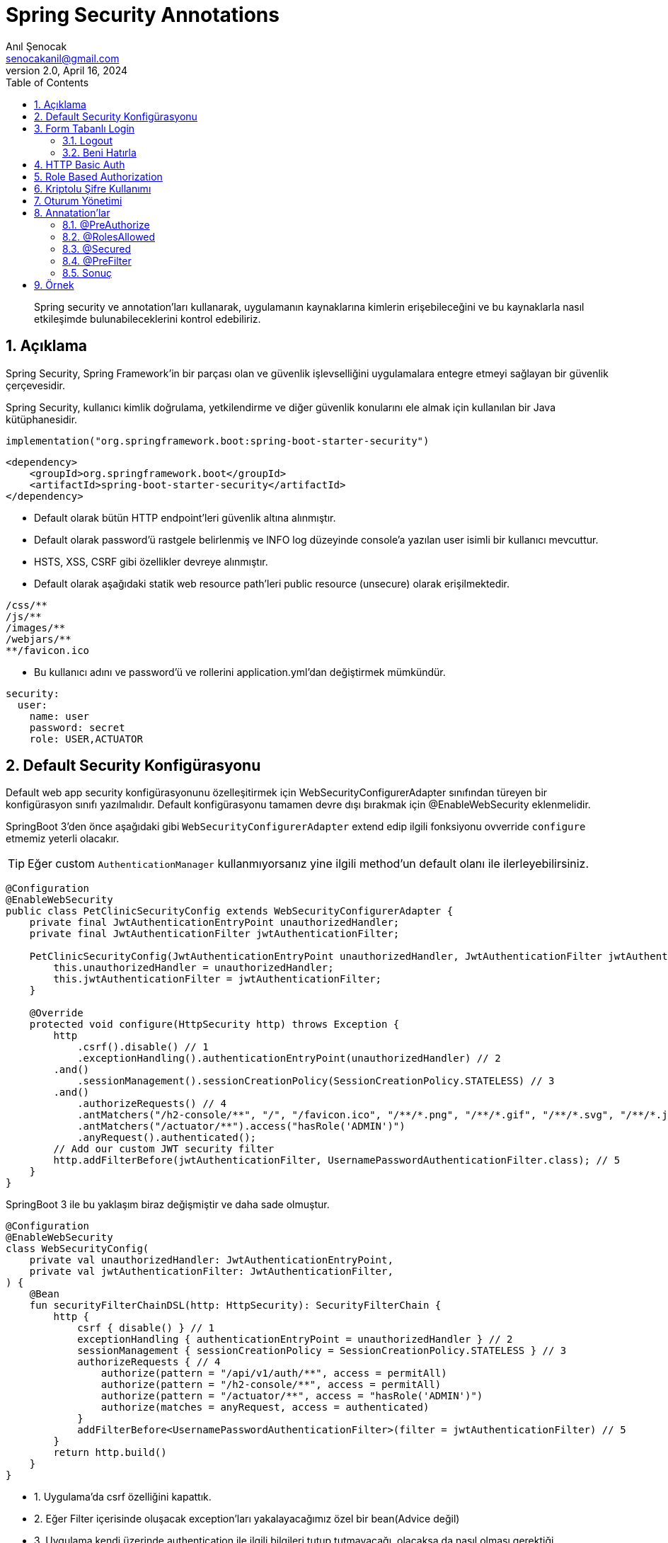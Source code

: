 = Spring Security Annotations
:source-highlighter: highlight.js
Anıl Şenocak <senocakanil@gmail.com>
2.0, April 16, 2024
:description: Spring security ve annotation'ları kullanarak, uygulamanın kaynaklarına kimlerin erişebileceğini ve bu kaynaklarla nasıl etkileşimde bulunabileceklerini kontrol edebiliriz.
:organization: Personal
:doctype: book
:preface-title: Preface
// Settings:
:experimental:
:reproducible:
:icons: font
:listing-caption: Listing
:sectnums:
:toc:
:toclevels: 3
:xrefstyle: short
:nofooter:

[%notitle]
--
[abstract]
{description}
--
== Açıklama
Spring Security, Spring Framework’in bir parçası olan ve güvenlik işlevselliğini uygulamalara entegre etmeyi sağlayan bir güvenlik çerçevesidir.

Spring Security, kullanıcı kimlik doğrulama, yetkilendirme ve diğer güvenlik konularını ele almak için kullanılan bir Java kütüphanesidir.

[source, kotlin]
----
implementation("org.springframework.boot:spring-boot-starter-security")
----
[source, xml]
----
<dependency>
    <groupId>org.springframework.boot</groupId>
    <artifactId>spring-boot-starter-security</artifactId>
</dependency>
----

- Default olarak bütün HTTP endpoint'leri güvenlik altına alınmıştır.
- Default olarak password'ü rastgele belirlenmiş ve lNFO log düzeyinde console'a yazılan user isimli bir kullanıcı mevcuttur.
- HSTS, XSS, CSRF gibi özellikler devreye alınmıştır.
- Default olarak aşağıdaki statik web resource path'leri public resource (unsecure) olarak erişilmektedir.
----
/css/**
/js/**
/images/**
/webjars/**
**/favicon.ico
----
- Bu kullanıcı adını ve password'ü ve rollerini application.yml'dan değiştirmek mümkündür.

[source, yaml]
----
security:
  user:
    name: user
    password: secret
    role: USER,ACTUATOR
----

== Default Security Konfigürasyonu
Default web app security konfigürasyonunu özelleşitirmek için WebSecurityConfigurerAdapter sınıfından türeyen bir konfigürasyon sınıfı yazılmalıdır.
Default konfigürasyonu tamamen devre dışı bırakmak için @EnableWebSecurity eklenmelidir.

SpringBoot 3'den önce aşağıdaki gibi `WebSecurityConfigurerAdapter` extend edip ilgili fonksiyonu ovverride `configure` etmemiz yeterli olacakır.

TIP: Eğer custom `AuthenticationManager` kullanmıyorsanız yine ilgili method'un default olanı ile ilerleyebilirsiniz.

[source, java]
----
@Configuration
@EnableWebSecurity
public class PetClinicSecurityConfig extends WebSecurityConfigurerAdapter {
    private final JwtAuthenticationEntryPoint unauthorizedHandler;
    private final JwtAuthenticationFilter jwtAuthenticationFilter;

    PetClinicSecurityConfig(JwtAuthenticationEntryPoint unauthorizedHandler, JwtAuthenticationFilter jwtAuthenticationFilter) {
        this.unauthorizedHandler = unauthorizedHandler;
        this.jwtAuthenticationFilter = jwtAuthenticationFilter;
    }

    @Override
    protected void configure(HttpSecurity http) throws Exception {
        http
            .csrf().disable() // 1
            .exceptionHandling().authenticationEntryPoint(unauthorizedHandler) // 2
        .and()
            .sessionManagement().sessionCreationPolicy(SessionCreationPolicy.STATELESS) // 3
        .and()
            .authorizeRequests() // 4
            .antMatchers("/h2-console/**", "/", "/favicon.ico", "/**/*.png", "/**/*.gif", "/**/*.svg", "/**/*.jpg", "/**/*.html", "/**/*.css", "/**/*.js").permitAll()
            .antMatchers("/actuator/**").access("hasRole('ADMIN')")
            .anyRequest().authenticated();
        // Add our custom JWT security filter
        http.addFilterBefore(jwtAuthenticationFilter, UsernamePasswordAuthenticationFilter.class); // 5
    }
}
----

SpringBoot 3 ile bu yaklaşım biraz değişmiştir ve daha sade olmuştur.

[source, kotlin]
----
@Configuration
@EnableWebSecurity
class WebSecurityConfig(
    private val unauthorizedHandler: JwtAuthenticationEntryPoint,
    private val jwtAuthenticationFilter: JwtAuthenticationFilter,
) {
    @Bean
    fun securityFilterChainDSL(http: HttpSecurity): SecurityFilterChain {
        http {
            csrf { disable() } // 1
            exceptionHandling { authenticationEntryPoint = unauthorizedHandler } // 2
            sessionManagement { sessionCreationPolicy = SessionCreationPolicy.STATELESS } // 3
            authorizeRequests { // 4
                authorize(pattern = "/api/v1/auth/**", access = permitAll)
                authorize(pattern = "/h2-console/**", access = permitAll)
                authorize(pattern = "/actuator/**", access = "hasRole('ADMIN')")
                authorize(matches = anyRequest, access = authenticated)
            }
            addFilterBefore<UsernamePasswordAuthenticationFilter>(filter = jwtAuthenticationFilter) // 5
        }
        return http.build()
    }
}
----

- 1. Uygulama'da csrf özelliğini kapattık.
- 2. Eğer Filter içerisinde oluşacak exception'ları yakalayacağımız özel bir bean(Advice değil)
- 3. Uygulama kendi üzerinde authentication ile ilgili bilgileri tutup tutmayacağı, olacaksa da nasıl olması gerektiği
- 4. Secure ve unsecure edilecek apilerin listesi yani korumamız gereken apiler veya gerek olmadığını düşündüğümüz apiler(Role tabanlı authorization'da dahil)
- 5. Bu configuration'dan önce tetiklenecek filter

== Form Tabanlı Login
Aşağıdaki örneğin yukarıda örnek configuration ile ilgisi yoktur. Burada stateful bir yapı kullanıyoruz ve ilgili servis üzerinde session'lar ile kullanıcı bilgisini tutuyoruz.
[source, java]
----
// http://localhost:8080/login.html
@Controller
public class LoginFormController {
	@RequestMapping(value="/login.html", method=RequestMethod.GET)
	public ModelAndView loginPage() {
		ModelAndView mav = new ModelAndView();
		mav.setViewName("login");
		return mav;
	}
}
----
[source, html]
----
// application.properties içerisinde
// spring.mvc.view.prefix=/WEB-INF/jsp/
// spring.mvc.view.suffix=.jsp
// /WEB-INF/jsp/login.jsp
<html lang="tr">
	<body>
		<form action="login" method="post">
			Username:<input name="username" type="text" /> <br/>
			Password:<input name="password" type="password" /> <br/>
			<input type="hidden" name="${_csrf.parameterName}" value="${_csrf.token}"/>
			<input type="submit" value="Login"/>
		</form>
	</body>
</html>
----

=== Logout
- Spring Security’nin default ayarlarında logout ve CSRF kabiliyetleri aktiftir.
- Default logout URI’ı /logout şeklindedir.
- Ancak CSRF, /logout URI’ına HTTP GET ile erişime izin vermez.
- Dolayısı ile logout işlemi için bir HTML form kullanmak ve POST metodu ile web isteği göndermek gerekecektir.
[source, html]
----
<html lang="tr">
	<body>
		...
		<form action="logout" method="post">
			<input type="submit" value="Logout">
			<input type="hidden" name="${_csrf.parameterName}" value="${_csrf.token}">
		</form>
	</body>
</html>
----

=== Beni Hatırla
[source, java]
----
@Configuration
public class SecurityConfiguration extends WebSecurityConfigurerAdapter{
    private final UserDetailsService userDetailsService;

    SecurityConfiguration(UserDetailsService userDetailsService) {
        this.userDetailsService = userDetailsService;
    }

	@Override
	protected void configure(HttpSecurity http) throws Exception {
		// diğer opsiyonlar
		http.rememberMe().userDetailsService(userDetailsService);
	}
}
----
[source, html]
----
<html lang="tr">
	<body>
		...
		<form action="login" method="post">
			Username:<input name="username" type="text" /> <br/>
			Password:<input name="password" type="password" /> <br/>
			Remember Me:<input name="remember-me" type="checkbox"> <br/>
			<inputtype="hidden" name="${_csrf.parameterName}" value="${_csrf.token}"/>
			<input type="submit" value="Login"/>
		</form>
	</body>
</html>
----

== HTTP Basic Auth
[source, java]
----
@Configuration
public class SecurityConfiguration extends WebSecurityConfigurerAdapter {
	@Override
	protected void configure(HttpSecurity http) throws Exception {
		//...
		http.httpBasic();
	}
}
----

== Role Based Authorization
Yukarıdaki örnekte görüldüğü gibi `hasRole('ADMIN')` ile role'e bağlı olarak yetkilendirme yaptık.

== Kriptolu Şifre Kullanımı
- Spring Security şifrelerin DB'de kriptolu olarak saklanmasını sağlar.
- Şifreleri kriptolamak için değişik algoritmalar kullanılabilir.

    bcrypt, pbkdf2, scrypt, md4, sha...

- Bunların hepsi tek yönlü algoritmalardır.
- Kimliklendirme sırasında kullanıcının girdiği şifre algoritmaya göre kriptolanarak DB'deki kriptolu değer ile karşılaştırılır.

== Oturum Yönetimi
Tomcat Web Container’ın session timeout değeri default 30 dk’dır.
Application.properties içerisinden değiştirilebilir.
[source, yaml]
----
server:
  session:
    timeout: 60
----
[source, java]
----
@Configuration
public class SecurityConfiguration extends WebSecurityConfigurerAdapter {
	@Override
	protected void configure(HttpSecurity http) throws Exception {
	    http
            .sessionManagement()
		    .sessionCreationPolicy(SessionCreationPolicy.IF_REQUIRED)
		    .maximumSessions(1)
		    .maxSessionsPreventsLogin(false)
		    .expiredUrl("/login");
    }

	@Bean
	public ServletListenerRegistrationBean<HttpSessionEventPublisher>
	httpSessionEventPublisher() {
		return new ServletListenerRegistrationBean<HttpSessionEventPublisher>(new HttpSessionEventPublisher());
	}
}
----

== Annatation'lar
`@PreAuthorize` `@RolesAllowed` ve `@Secured` öğelerinin tümü, method güvenliğini yapılandırmaya izin veren annotationlardır. Hem bireysel metodlara hem de sınıf düzeyinde uygulanabilirler Method düzeyinde güvenlik, Spring AOP proxies'leri kullanılarak gerçekleştirilir.

Metot düzeyinde yetkilendirmeyi devreye almak için `@EnableGlobalMethodSecurity` anotasyonuna sahip bir konfigürasyon sınıfı olmalıdır.

=== @PreAuthorize
Spring Security 3 ile birlikte `@PreAuthorize` and `@PostAuthorize` desteklemiştir.

`Spring Expression Language` (SpEL) kullanılarak bir metoda erişim kısıtlamalarının belirlenmesine olanak tanır. Bu kısıtlamalar, metod yürütülmeden önce değerlendirilir ve kısıtlamalar yerine getirilmezse, metodun yürütülmesinin reddedilmesine neden olabilir.

Spring Security framework'ün bir parçasıdır. Kullanabilmek için `@EnableGlobalMethodSecurity` annotationdaki `prePostEnabled` özniteliğinin true olarak ayarlanması gerekir
[source,kotlin]
----
//@EnableGlobalMethodSecurity(prePostEnabled = true)

@PreAuthorize("hasRole('ROLE_VIEWER') or hasRole('ROLE_EDITOR')") // OR, AND olabilir
fun isValidUsername(username:String?): Boolean = false
----
Daha detaylı örneği link:https://github.com/senocak/Kotlin-Spring-Blog-Boilerplate/blob/b4c4c6840e84d3226b022cfd0a3f421cc9a50cd8/spring-kotlin/src/main/kotlin/com/github/senocak/service/PostService.kt#L12[buradan] bulabilirsiniz

=== @RolesAllowed
Kaynağı, link:https://jcp.org/en/jsr/detail?id=250[JSR-250] Java güvenlik standardındadır. Bu açıklama, yalnızca rol tabanlı güvenliği desteklediğinden @PreAuthorize ek açıklamasından daha sınırlıdır. Kullanmak için, bu açıklamayı içeren kitaplığın, Spring Security'nin bir parçası olmadığı için sınıf yolunda olması gerekir. Ek olarak, @EnableGlobalMethodSecurity ek açıklamasının jsr250Enabled özniteliğinin true olarak ayarlanması gerekir:
[source,kotlin]
----
//@EnableGlobalMethodSecurity(jsr250Enabled = true)

@RolesAllowed(value = ["ROLE_VIEWER", "ROLE_EDITOR"]) // OR ile seçilir
fun isValidUsername(username:String?): Boolean = false
----

=== @Secured
Metod güvenliğini yapılandırmak için kullanılabilen eski bir Spring Security 2 annotationdır. Rol tabanlı güvenlikten fazlasını destekler, ancak güvenlik kısıtlamalarını belirtmek için Spring Expression Language (SpEL) kullanımını desteklemez. Yeni uygulamalarda @PreAuthorize notunun bu anotasyon üzerinden kullanılması tavsiye edilir. Kullanılması için @EnableGlobalMethodSecurity ek açıklamasında securedEnabled özniteliği etkinleştirilmesi gerekir:
[source,kotlin]
----
//@EnableGlobalMethodSecurity(securedEnabled=true)

@Secured("ROLE_ADMIN")
fun isValidUsername(username:String?): Boolean = false
----
TIP: @Secured ve @RolesAllowed aynı şeyi ifade eder ve farkı @Secured Spring'e özel bir annotationdır ancak @RolesAllowed Java standard annotationdır(#JSR250#).

=== @PreFilter
Metodu çalıştırmadan önce bir koleksiyon bağımsız değişkenini filtrelemek için @PreFilter annotation'ı kullanılır
[source,kotlin]
----
import java.util.stream.Collectors

@PreFilter("filterObject != authentication.principal.username")
fun joinUsernames(usernames:List<String?>): String =
    usernames.stream().collect(Collectors.joining(";"))
----
Bu örnekte, kimliği doğrulanan kullanıcı dışındaki tüm kullanıcı adlarını birleştiriyoruz. Burada, ifademizde, koleksiyondaki mevcut nesneyi temsil etmek için filterObject adını kullanıyoruz. Ancak, metodun bir koleksiyon türü olan birden fazla argümanı varsa, hangi argümanı filtrelemek istediğimizi belirtmek için filterTarget özelliğini kullanmamız gerekir:

[source,kotlin]
----
import java.util.stream.Collectors

@PreFilter(value = "filterObject != authentication.principal.username", filterTarget = "usernames")
fun joinUsernamesAndRoles(usernames:List<String?>, roles:List<String?>): String =
    usernames.stream().collect(Collectors.joining(";")) + ":" + roles.stream().collect(Collectors.joining(";"))
----
=== Sonuç
|===
|Security Annotation|SpEL Desteği

|@PreAuthorize|EVET
|@PostAuthorize|EVET
|@PreFilter|EVET
|@PostFilter|EVET
|@Secured|HAYIR
|@RolesAllowed|HAYIR
|===

== Örnek

link:https://github.com/senocak/SpringBoot-Kotlin-React-TypeScript-Boilerplate[SpringBoot Kotlin React TypeScript Boilerplate]